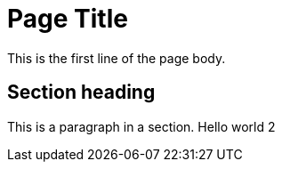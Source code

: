 = Page Title
:description: A description of the page stored in an HTML meta tag.
:sectanchors:
:url-repo: https://github.com/digita-ai/dgt-docs
:page-tags: name of a tag, name of a tag

This is the first line of the page body. 

== Section heading

This is a paragraph in a section.
Hello world 2